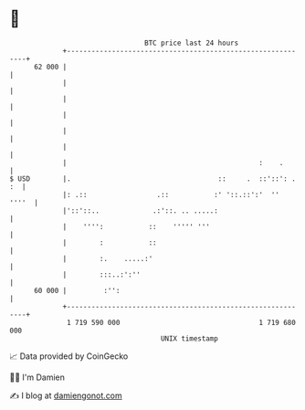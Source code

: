 * 👋

#+begin_example
                                    BTC price last 24 hours                    
                +------------------------------------------------------------+ 
         62 000 |                                                            | 
                |                                                            | 
                |                                                            | 
                |                                                            | 
                |                                                            | 
                |                                                            | 
                |                                               :    .       | 
   $ USD        |.                                    ::     .  ::'::': . :  | 
                |: .::                 .::           :' '::.::':'  ''  ''''  | 
                |'::'::..             .:'::. .. .....:                       | 
                |    '''':           ::    ''''' '''                         | 
                |        :           ::                                      | 
                |        :.    .....:'                                       | 
                |        :::..:':''                                          | 
         60 000 |         :'':                                               | 
                +------------------------------------------------------------+ 
                 1 719 590 000                                  1 719 680 000  
                                        UNIX timestamp                         
#+end_example
📈 Data provided by CoinGecko

🧑‍💻 I'm Damien

✍️ I blog at [[https://www.damiengonot.com][damiengonot.com]]

